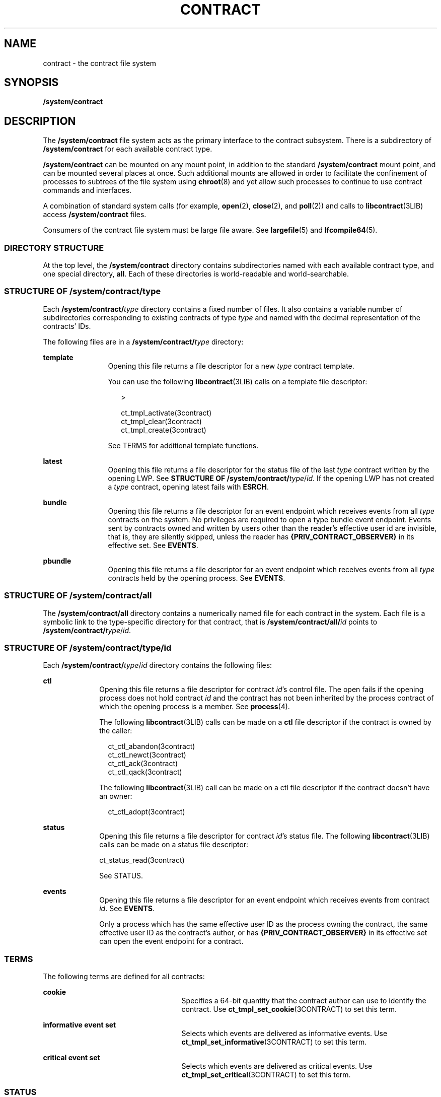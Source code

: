 '\" te
.\" Copyright (c) 2004, Sun Microsystems, Inc. All Rights Reserved.
.\" The contents of this file are subject to the terms of the Common Development and Distribution License (the "License").  You may not use this file except in compliance with the License.
.\" You can obtain a copy of the license at usr/src/OPENSOLARIS.LICENSE or http://www.opensolaris.org/os/licensing.  See the License for the specific language governing permissions and limitations under the License.
.\" When distributing Covered Code, include this CDDL HEADER in each file and include the License file at usr/src/OPENSOLARIS.LICENSE.  If applicable, add the following below this CDDL HEADER, with the fields enclosed by brackets "[]" replaced with your own identifying information: Portions Copyright [yyyy] [name of copyright owner]
.TH CONTRACT 4 "Jul 11, 2005"
.SH NAME
contract \- the contract file system
.SH SYNOPSIS
.LP
.nf
\fB/system/contract\fR
.fi

.SH DESCRIPTION
.sp
.LP
The \fB/system/contract\fR file system acts as the primary interface to the
contract subsystem. There is a subdirectory of \fB/system/contract\fR for each
available contract type.
.sp
.LP
\fB/system/contract\fR can be mounted on any mount point, in addition to the
standard \fB/system/contract\fR mount point, and can be mounted several places
at once. Such additional mounts are allowed in order to facilitate the
confinement of processes to subtrees of the file system using \fBchroot\fR(8)
and yet allow such processes to continue to use contract commands and
interfaces.
.sp
.LP
A combination of standard system calls (for example, \fBopen\fR(2),
\fBclose\fR(2), and \fBpoll\fR(2)) and calls to \fBlibcontract\fR(3LIB) access
\fB/system/contract\fR files.
.sp
.LP
Consumers of the contract file system must be large file aware. See
\fBlargefile\fR(5) and \fBlfcompile64\fR(5).
.SS "DIRECTORY STRUCTURE"
.sp
.LP
At the top level, the \fB/system/contract\fR directory contains subdirectories
named with each available contract type, and one special directory, \fBall\fR.
Each of these directories is world-readable and world-searchable.
.SS "STRUCTURE OF \fB/system/contract/\fItype\fR\fR"
.sp
.LP
Each \fB/system/contract/\fItype\fR\fR directory contains a fixed number of
files. It also contains a variable number of subdirectories corresponding to
existing contracts of type \fItype\fR and named with the decimal representation
of the contracts' IDs.
.sp
.LP
The following files are in a \fB/system/contract/\fItype\fR\fR directory:
.sp
.ne 2
.na
\fB\fBtemplate\fR\fR
.ad
.RS 12n
Opening this file returns a file descriptor for a new \fItype\fR contract
template.
.sp
You can use the following \fBlibcontract\fR(3LIB) calls on a template file
descriptor:
.sp
.in +2
.nf
>

 ct_tmpl_activate(3contract)
 ct_tmpl_clear(3contract)
 ct_tmpl_create(3contract)
.fi
.in -2
.sp

See TERMS for additional template functions.
.RE

.sp
.ne 2
.na
\fBlatest\fR
.ad
.RS 12n
Opening this file returns a file descriptor for the status file of the last
\fItype\fR contract written by the opening LWP. See \fBSTRUCTURE OF
/system/contract/\fItype\fR/\fIid\fR\fR. If the opening LWP has not created a
\fItype\fR contract, opening latest fails with \fBESRCH\fR.
.RE

.sp
.ne 2
.na
\fBbundle\fR
.ad
.RS 12n
Opening this file returns a file descriptor for an event endpoint which
receives events from all \fItype\fR contracts on the system. No privileges are
required to open a type bundle event endpoint. Events sent by contracts owned
and written by users other than the reader's effective user id are invisible,
that is, they are silently skipped, unless the reader has
\fB{PRIV_CONTRACT_OBSERVER}\fR in its effective set. See \fBEVENTS\fR.
.RE

.sp
.ne 2
.na
\fBpbundle\fR
.ad
.RS 12n
Opening this file returns a file descriptor for an event endpoint which
receives events from all \fItype\fR contracts held by the opening process. See
\fBEVENTS\fR.
.RE

.SS "STRUCTURE OF /system/contract/all"
.sp
.LP
The \fB/system/contract/all\fR directory contains a numerically named file for
each contract in the system. Each file is a symbolic link to the type-specific
directory for that contract, that is \fB/system/contract/all/\fIid\fR\fR points
to \fB/system/contract/\fItype\fR/\fIid\fR\fR.
.SS "STRUCTURE OF /system/contract/\fItype\fR/\fIid\fR"
.sp
.LP
Each \fB/system/contract/\fItype\fR/\fIid\fR\fR directory contains the
following files:
.sp
.ne 2
.na
\fBctl\fR
.ad
.RS 10n
Opening this file returns a file descriptor for contract \fIid\fR's control
file. The open fails if the opening process does not hold contract \fIid\fR and
the contract has not been inherited by the process contract of which the
opening process is a member. See \fBprocess\fR(4).
.sp
The following \fBlibcontract\fR(3LIB) calls can be made on a \fBctl\fR file
descriptor if the contract is owned by the caller:
.sp
.in +2
.nf
ct_ctl_abandon(3contract)
ct_ctl_newct(3contract)
ct_ctl_ack(3contract)
ct_ctl_qack(3contract)
.fi
.in -2
.sp

The following \fBlibcontract\fR(3LIB) call can be made on a ctl file descriptor
if the contract doesn't have an owner:
.sp
.in +2
.nf
ct_ctl_adopt(3contract)
.fi
.in -2
.sp

.RE

.sp
.ne 2
.na
\fBstatus\fR
.ad
.RS 10n
Opening this file returns a file descriptor for contract \fIid\fR's status
file. The following \fBlibcontract\fR(3LIB) calls can be made on a status file
descriptor:
.LP
.nf
ct_status_read(3contract)
.fi

 See STATUS.
.RE

.sp
.ne 2
.na
\fBevents\fR
.ad
.RS 10n
Opening this file returns a file descriptor for an event endpoint which
receives events from contract \fIid\fR. See \fBEVENTS\fR.
.sp
Only a process which has the same effective user ID as the process owning the
contract, the same effective user ID as the contract's author, or has
\fB{PRIV_CONTRACT_OBSERVER}\fR in its effective set can open the event endpoint
for a contract.
.RE

.SS "TERMS"
.sp
.LP
The following terms are defined for all contracts:
.sp
.ne 2
.na
\fBcookie\fR
.ad
.RS 25n
Specifies a 64-bit quantity that the contract author can use to identify the
contract. Use \fBct_tmpl_set_cookie\fR(3CONTRACT) to set this term.
.RE

.sp
.ne 2
.na
\fBinformative event set\fR
.ad
.RS 25n
Selects which events are delivered as informative events. Use
\fBct_tmpl_set_informative\fR(3CONTRACT) to set this term.
.RE

.sp
.ne 2
.na
\fBcritical event set\fR
.ad
.RS 25n
Selects which events are delivered as critical events. Use
\fBct_tmpl_set_critical\fR(3CONTRACT) to set this term.
.RE

.SS "STATUS"
.sp
.LP
A status object returned by \fBct_status_read\fR(3CONTRACT) contains the
following pieces of information:
.sp
.ne 2
.na
\fBcontract ID\fR
.ad
.sp .6
.RS 4n
The numeric ID of the contract. Use \fBct_status_get_id\fR(3CONTRACT) to obtain
this information.
.RE

.sp
.ne 2
.na
\fBcontract type\fR
.ad
.sp .6
.RS 4n
The type of the contract, specifed as a string. Obtained using
\fBct_status_get_type\fR(3CONTRACT). The contract type is the same as its
subdirectory name under \fB/system/contract\fR.
.RE

.sp
.ne 2
.na
\fBcreator's zone ID\fR
.ad
.sp .6
.RS 4n
The zone ID of the process which created the contract. Obtained using
\fBct_status_get_zoneid\fR(3CONTRACT).
.RE

.sp
.ne 2
.na
\fBownership state\fR
.ad
.sp .6
.RS 4n
The state of the contract, specified as \fBCTS_OWNED\fR, \fBCTS_INHERITED\fR,
\fBCTS_ORPHAN\fR, or \fBCTS_DEAD\fR. Use \fBct_status_get_state\fR(3CONTRACT)
to obtain this information.
.RE

.sp
.ne 2
.na
\fBcontract holder\fR
.ad
.sp .6
.RS 4n
If the contract's state is \fBCTS_OWNED\fR, the ID of the process which owns
the contract. If the contract's state is \fBCTS_INHERITED\fR, the ID of the
contract which is acting as regent. If the contract's state is \fBCTS_ORPHAN\fR
or \fBCTS_DEAD\fR, this is undefined. Use \fBct_status_get_holder\fR(3CONTRACT)
to obtain this information.
.RE

.sp
.ne 2
.na
\fBnumber of critical events\fR
.ad
.sp .6
.RS 4n
The number of unacknowledged critical events pending on the contract's event
queue. Use \fBct_status_get_nevents\fR(3CONTRACT) to obtain this information.
.RE

.sp
.ne 2
.na
\fBnegotiation time\fR
.ad
.sp .6
.RS 4n
The time remaining before the current synchronous negotiation times out. Use
\fBct_status_get_ntime\fR(3CONTRACT) to obtain this information.
.RE

.sp
.ne 2
.na
\fBnegotiation quantum time\fR
.ad
.sp .6
.RS 4n
The time remaining before the current negotiation quantum runs out. Use
\fBct_status_get_qtime\fR(3CONTRACT) to obtain this information.
.RE

.sp
.ne 2
.na
\fBnegotiation event ID\fR
.ad
.sp .6
.RS 4n
The ID of the event which initiated the negotiation timeout. Use
\fBct_status_get_nevid\fR(3CONTRACT) to obtain this information.
.RE

.sp
.ne 2
.na
\fBcookie (term)\fR
.ad
.sp .6
.RS 4n
The contract's cookie term. Use \fBct_status_get_cookie\fR(3CONTRACT) to obtain
this information.
.RE

.sp
.ne 2
.na
\fBInformative event set (term)\fR
.ad
.sp .6
.RS 4n
The contract's informative event set. Use
\fBct_status_get_informative\fR(3CONTRACT) to obtain this information.
.RE

.sp
.ne 2
.na
\fBCritical event set (term)\fR
.ad
.sp .6
.RS 4n
The contract's critical event set. Use \fBct_status_get_critical\fR(3CONTRACT)
to obtain this information.
.RE

.SS "EVENTS"
.sp
.LP
All three event endpoints, \fB/system/contract/\fItype\fR/bundle\fR,
\fB/system/contract/\fItype\fR/pbundle\fR, and
\fB/system/contract/\fItype\fR/\fIid\fR/events\fR, are accessed in the same
manner.
.sp
.LP
The following \fBlibcontract\fR(3LIB) interfaces are used with an event
endpoint file descriptor:
.sp
.in +2
.nf
ct_event_read(3contract)
ct_event_read_critical(3contract)
ct_event_reset(3contract)
.fi
.in -2
.sp

.sp
.LP
To facilitate processes watching multiple event endpoints, it is possible to
poll(2) on event endpoints. When it is possible to receive on an endpoint file
descriptor, POLLIN is set for that descriptor.
.sp
.LP
An event object returned by \fBct_event_read\fR(3CONTRACT) contains the
following information:
.sp
.ne 2
.na
\fBcontract ID\fR
.ad
.RS 28n
The ID of the contract that generated the event. Use
\fBct_event_read\fR(3CONTRACT) to obtain this information.
.RE

.sp
.ne 2
.na
\fBevent ID\fR
.ad
.RS 28n
The ID of the contract event.Use \fBct_event_get_evid\fR(3CONTRACT).
.RE

.sp
.ne 2
.na
\fBflags\fR
.ad
.RS 28n
A bit vector possibly including \fBCT_ACK\fR and \fBCTE_INFO\fR. Use
\fBct_event_get_flags\fR(3CONTRACT) to obtain this information.
.RE

.sp
.ne 2
.na
\fBevent type\fR
.ad
.RS 28n
The type of event, equal to one of the constants specified in the contract
type's manual page or \fBCT_EV_NEGEND\fR. Use
\fBct_event_get_type\fR(3CONTRACT) to obtain this information.
.RE

.SS "EVENT TYPES"
.sp
.LP
The following event types are defined:
.sp
.ne 2
.na
\fB\fBCT_EV_NEGEND\fR\fR
.ad
.RS 16n
Some time after an exit negotiation is initiated, the \fBCT_EV_NEGEND\fR event
is sent. This indicates that the negotiation ended. This might be because the
operation was cancelled, or because the operation was successful. If
successful, and the owner requested that a new contract be written, this
contains the ID of that contract.
.sp
\fBCT_EV_NEGEND\fR cannot be included in a contract's informative or critical
event set. It is always delivered and always critical. If \fBCT_EV_NEGEND\fR
indicates that the operation was successful, no further events are sent. The
contract's owner should use \fBct_ctl_abandon\fR(3CONTRACT) to abandon the
contract.
.sp
A \fBCT_EV_NEGEND\fR event contains:
.sp
.ne 2
.na
\fBnegotiation ID\fR
.ad
.RS 19n
The ID of the negotiation which ended. Use \fBct_event_get_nevid\fR(3CONTRACT)
to obain this information.
.RE

.sp
.ne 2
.na
\fBnew contract ID\fR
.ad
.RS 19n
The ID of the newly created contract. This value is 0 if no contract was
created, or the ID of the existing contract if the operation was not completed.
Use \fBct_event_get_newct\fR(3CONTRACT) to obtain this information.
.RE

.RE

.SH FILES
.sp
.ne 2
.na
\fB\fB/system/contract\fR\fR
.ad
.sp .6
.RS 4n
List of all contract types
.RE

.sp
.ne 2
.na
\fB\fB/system/contract/all\fR\fR
.ad
.sp .6
.RS 4n
Directory of all contract IDs
.RE

.sp
.ne 2
.na
\fB\fB/system/contract/all/\fIid\fR\fR\fR
.ad
.sp .6
.RS 4n
Symbolic link to the type-specific directory of contract \fIid\fR
.RE

.sp
.ne 2
.na
\fB\fB/system/contract/\fItype\fR\fR\fR
.ad
.sp .6
.RS 4n
Specific type directory
.RE

.sp
.ne 2
.na
\fB\fB/system/contract/\fItype\fR/templete\fR\fR
.ad
.sp .6
.RS 4n
Template for the contract type
.RE

.sp
.ne 2
.na
\fB\fB/system/contract/\fItype\fR/bundle\fR\fR
.ad
.sp .6
.RS 4n
Listening point for all contracts of that type
.RE

.sp
.ne 2
.na
\fB\fB/system/contract/\fItype\fR/pbundle\fR\fR
.ad
.sp .6
.RS 4n
Listening point for all contracts of that type for the opening process
.RE

.sp
.ne 2
.na
\fB\fB/system/contract/\fItype\fR /latest\fR\fR
.ad
.sp .6
.RS 4n
Status of most recent \fItype\fR contract created by the opening LWP
.RE

.sp
.ne 2
.na
\fB\fB/system/contract/\fItype\fR/\fIID\fR\fR\fR
.ad
.sp .6
.RS 4n
Directory for contract id
.RE

.sp
.ne 2
.na
\fB\fB/system/contract/\fItype\fR/\fIID\fR/events\fR\fR
.ad
.sp .6
.RS 4n
Listening point for contract id's events
.RE

.sp
.ne 2
.na
\fB\fB/system/contract/\fItype\fR/\fIID\fR/ctl\fR\fR
.ad
.sp .6
.RS 4n
Control file for contract ID
.RE

.sp
.ne 2
.na
\fB\fB/system/contract/\fItype\fR/\fIID\fR/status\fR\fR
.ad
.sp .6
.RS 4n
Status info for contract ID
.RE

.SH SEE ALSO
.sp
.LP
\fBctrun\fR(1), \fBctstat\fR(1), \fBctwatch\fR(1), \fBchroot\fR(8),
\fBclose\fR(2), \fBioctl\fR(2), \fBopen\fR(2), \fBpoll\fR(2),
\fBct_ctl_abandon\fR(3CONTRACT), \fBct_event_read\fR(3CONTRACT),
\fBct_event_get_evid\fR(3CONTRACT), \fBct_event_get_flags\fR(3CONTRACT),
\fBct_event_get_nevid\fR(3CONTRACT), \fBct_event_get_newct\fR(3CONTRACT),
\fBct_event_get_type\fR(3CONTRACT),
\fBct_status_read\fR(3CONTRACT)\fBct_status_get_cookie\fR(3CONTRACT),
\fBct_status_get_critical\fR(3CONTRACT), \fBct_status_get_holder\fR(3CONTRACT),
\fBct_status_get_id\fR(3CONTRACT), \fBct_status_get_informative\fR(3CONTRACT),
\fBct_status_get_nevid\fR(3CONTRACT), \fBct_status_get_nevents\fR(3CONTRACT),
\fBct_status_get_ntime\fR(3CONTRACT), \fBct_status_get_qtime\fR(3CONTRACT),
\fBct_status_get_state\fR(3CONTRACT), \fBct_status_get_type\fR(3CONTRACT),
\fBct_tmpl_set_cookie\fR(3CONTRACT), \fBct_tmpl_set_critical\fR(3CONTRACT),
\fBct_tmpl_set_informative\fR(3CONTRACT), \fBlibcontract\fR(3LIB),
\fBprocess\fR(4), \fBlargefile\fR(5), \fBlfcompile\fR(5), \fBprivileges\fR(5)
